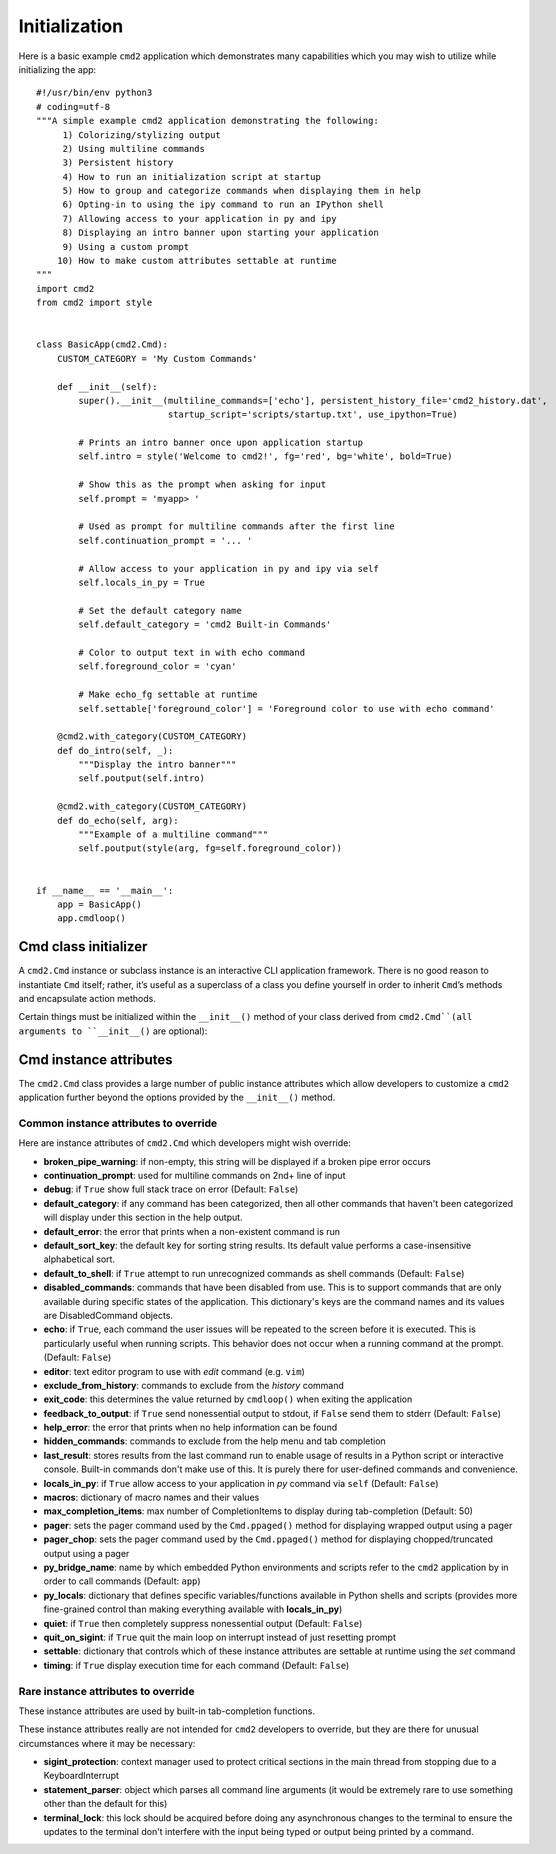Initialization
==============

Here is a basic example ``cmd2`` application which demonstrates many
capabilities which you may wish to utilize while initializing the app::

    #!/usr/bin/env python3
    # coding=utf-8
    """A simple example cmd2 application demonstrating the following:
         1) Colorizing/stylizing output
         2) Using multiline commands
         3) Persistent history
         4) How to run an initialization script at startup
         5) How to group and categorize commands when displaying them in help
         6) Opting-in to using the ipy command to run an IPython shell
         7) Allowing access to your application in py and ipy
         8) Displaying an intro banner upon starting your application
         9) Using a custom prompt
        10) How to make custom attributes settable at runtime
    """
    import cmd2
    from cmd2 import style


    class BasicApp(cmd2.Cmd):
        CUSTOM_CATEGORY = 'My Custom Commands'

        def __init__(self):
            super().__init__(multiline_commands=['echo'], persistent_history_file='cmd2_history.dat',
                             startup_script='scripts/startup.txt', use_ipython=True)

            # Prints an intro banner once upon application startup
            self.intro = style('Welcome to cmd2!', fg='red', bg='white', bold=True)

            # Show this as the prompt when asking for input
            self.prompt = 'myapp> '

            # Used as prompt for multiline commands after the first line
            self.continuation_prompt = '... '

            # Allow access to your application in py and ipy via self
            self.locals_in_py = True

            # Set the default category name
            self.default_category = 'cmd2 Built-in Commands'

            # Color to output text in with echo command
            self.foreground_color = 'cyan'

            # Make echo_fg settable at runtime
            self.settable['foreground_color'] = 'Foreground color to use with echo command'

        @cmd2.with_category(CUSTOM_CATEGORY)
        def do_intro(self, _):
            """Display the intro banner"""
            self.poutput(self.intro)

        @cmd2.with_category(CUSTOM_CATEGORY)
        def do_echo(self, arg):
            """Example of a multiline command"""
            self.poutput(style(arg, fg=self.foreground_color))


    if __name__ == '__main__':
        app = BasicApp()
        app.cmdloop()


Cmd class initializer
---------------------

A ``cmd2.Cmd`` instance or subclass instance is an interactive CLI application
framework. There is no good reason to instantiate ``Cmd`` itself; rather, it’s
useful as a superclass of a class you define yourself in order to inherit
``Cmd``’s methods and encapsulate action methods.

Certain things must be initialized within the ``__init__()`` method of your
class derived from ``cmd2.Cmd``(all arguments to ``__init__()`` are optional):

.. automethod:: cmd2.cmd2.Cmd.__init__
    :noindex:

Cmd instance attributes
-----------------------

The ``cmd2.Cmd`` class provides a large number of public instance attributes
which allow developers to customize a ``cmd2`` application further beyond the
options provided by the ``__init__()`` method.

Common instance attributes to override
~~~~~~~~~~~~~~~~~~~~~~~~~~~~~~~~~~~~~~
Here are instance attributes of ``cmd2.Cmd`` which developers might wish
override:

- **broken_pipe_warning**: if non-empty, this string will be displayed if a
  broken pipe error occurs
- **continuation_prompt**: used for multiline commands on 2nd+ line of input
- **debug**: if ``True`` show full stack trace on error (Default: ``False``)
- **default_category**: if any command has been categorized, then all other
  commands that haven't been categorized will display under this section in the
  help output.
- **default_error**: the error that prints when a non-existent command is run
- **default_sort_key**: the default key for sorting string results. Its default
  value performs a case-insensitive alphabetical sort.
- **default_to_shell**: if ``True`` attempt to run unrecognized commands as
  shell commands (Default: ``False``)
- **disabled_commands**: commands that have been disabled from use. This is to
  support commands that are only available during specific states of the
  application. This dictionary's keys are the command names and its values are
  DisabledCommand objects.
- **echo**: if ``True``, each command the user issues will be repeated to the
  screen before it is executed. This is particularly useful when running
  scripts. This behavior does not occur when a running command at the prompt.
  (Default: ``False``)
- **editor**: text editor program to use with *edit* command (e.g. ``vim``)
- **exclude_from_history**: commands to exclude from the *history* command
- **exit_code**: this determines the value returned by ``cmdloop()`` when
  exiting the application
- **feedback_to_output**: if ``True`` send nonessential output to stdout, if
  ``False`` send them to stderr (Default: ``False``)
- **help_error**: the error that prints when no help information can be found
- **hidden_commands**: commands to exclude from the help menu and tab
  completion
- **last_result**: stores results from the last command run to enable usage
  of results in a Python script or interactive console. Built-in commands don't
  make use of this.  It is purely there for user-defined commands and
  convenience.
- **locals_in_py**: if ``True`` allow access to your application in *py*
  command via ``self`` (Default: ``False``)
- **macros**: dictionary of macro names and their values
- **max_completion_items**: max number of CompletionItems to display during
  tab-completion (Default: 50)
- **pager**: sets the pager command used by the ``Cmd.ppaged()`` method for
  displaying wrapped output using a pager
- **pager_chop**: sets the pager command used by the ``Cmd.ppaged()`` method
  for displaying chopped/truncated output using a pager
- **py_bridge_name**: name by which embedded Python environments and scripts
  refer to the ``cmd2`` application by in order to call commands (Default:
  ``app``)
- **py_locals**: dictionary that defines specific variables/functions available
  in Python shells and scripts (provides more fine-grained control than making
  everything available with **locals_in_py**)
- **quiet**: if ``True`` then completely suppress nonessential output (Default:
  ``False``)
- **quit_on_sigint**: if ``True`` quit the main loop on interrupt instead of
  just resetting prompt
- **settable**: dictionary that controls which of these instance attributes
  are settable at runtime using the *set* command
- **timing**: if ``True`` display execution time for each command (Default:
  ``False``)

Rare instance attributes to override
~~~~~~~~~~~~~~~~~~~~~~~~~~~~~~~~~~~~

These instance attributes are used by built-in tab-completion functions.

These instance attributes really are not intended for ``cmd2`` developers to
override, but they are there for unusual circumstances where it may be
necessary:

- **sigint_protection**: context manager used to protect critical sections in
  the main thread from stopping due to a KeyboardInterrupt
- **statement_parser**: object which parses all command line arguments (it
  would be extremely rare to use something other than the default for this)
- **terminal_lock**: this lock should be acquired before doing any asynchronous
  changes to the terminal to ensure the updates to the terminal don't interfere
  with the input being typed or output being printed by a command.
